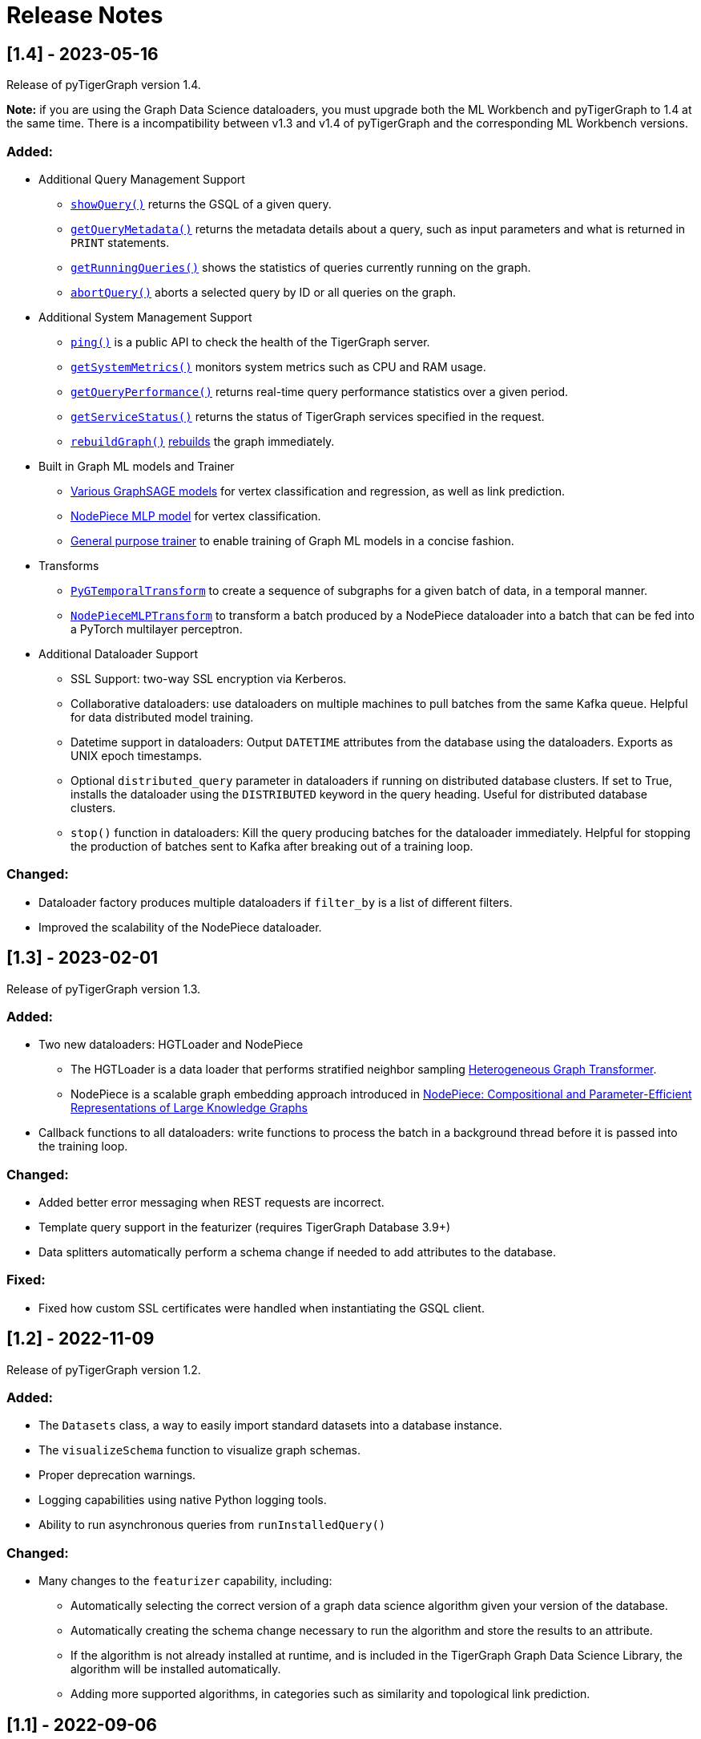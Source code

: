 = Release Notes

== [1.4] - 2023-05-16

Release of pyTigerGraph version 1.4. 

**Note:** if you are using the Graph Data Science dataloaders, you must upgrade both the ML Workbench and pyTigerGraph to 1.4 at the same time. 
There is a incompatibility between v1.3 and v1.4 of pyTigerGraph and the corresponding ML Workbench versions. 

=== Added:
* Additional Query Management Support
    - xref:pytigergraph:core-functions:query.adoc#_showquery[`showQuery()`] returns the GSQL of a given query.
    - xref:pytigergraph:core-functions:query.adoc#_getquerymetadata[`getQueryMetadata()`] returns the metadata details about a query, such as input parameters and what is returned in `PRINT` statements.
    - xref:pytigergraph:core-functions:query.adoc#_getrunningqueries[`getRunningQueries()`] shows the statistics of queries currently running on the graph.
    - xref:pytigergraph:core-functions:query.adoc#_abortquery[`abortQuery()`] aborts a selected query by ID or all queries on the graph.
* Additional System Management Support
    - xref:pytigergraph:core-functions:utils.adoc#_ping[`ping()`] is a public API to check the health of the TigerGraph server.
    - xref:pytigergraph:core-functions:utils.adoc#_getsystemmetrics[`getSystemMetrics()`] monitors system metrics such as CPU and RAM usage.
    - xref:pytigergraph:core-functions:utils.adoc#_getqueryperformance[`getQueryPerformance()`] returns real-time query performance statistics over a given period.
    - xref:pytigergraph:core-functions:utils.adoc#_getservicestatus[`getServiceStatus()`] returns the status of TigerGraph services specified in the request.
    - xref:pytigergraph:core-functions:utils.adoc#_rebuildgraph[`rebuildGraph()`] xref:current@tigergraph-server:api:built-in-endpoints.adoc#_rebuild_graph_engine[rebuilds] the graph immediately.
* Built in Graph ML models and Trainer
    - xref:pytigergraph:gds:graphsage.adoc[Various GraphSAGE models] for vertex classification and regression, as well as link prediction.
    - xref:pytigergraph:gds:nodepiece.adoc[NodePiece MLP model] for vertex classification.
    - xref:pytigergraph:gds:trainer.adoc[General purpose trainer] to enable training of Graph ML models in a concise fashion.
* Transforms
    - xref:pytigergraph:gds:pyg_transforms.adoc[`PyGTemporalTransform`] to create a sequence of subgraphs for a given batch of data, in a temporal manner. 
    - xref:pytigergraph:gds:nodepiece_transforms.adoc[`NodePieceMLPTransform`] to transform a batch produced by a NodePiece dataloader into a batch that can be fed into a PyTorch multilayer perceptron.
* Additional Dataloader Support
    - SSL Support: two-way SSL encryption via Kerberos.
    - Collaborative dataloaders: use dataloaders on multiple machines to pull batches from the same Kafka queue. Helpful for data distributed model training.
    - Datetime support in dataloaders: Output `DATETIME` attributes from the database using the dataloaders. Exports as UNIX epoch timestamps.
    - Optional `distributed_query` parameter in dataloaders if running on distributed database clusters. If set to True, installs the dataloader using the `DISTRIBUTED` keyword in the query heading. Useful for distributed database clusters.
    - `stop()` function in dataloaders: Kill the query producing batches for the dataloader immediately. Helpful for stopping the production of batches sent to Kafka after breaking out of a training loop.

=== Changed:
* Dataloader factory produces multiple dataloaders if `filter_by` is a list of different filters.
* Improved the scalability of the NodePiece dataloader.

== [1.3] - 2023-02-01

Release of pyTigerGraph version 1.3. 

=== Added:
* Two new dataloaders: HGTLoader and NodePiece
    - The HGTLoader is a data loader that performs stratified neighbor sampling link:https://arxiv.org/abs/2003.01332[Heterogeneous Graph Transformer].
    - NodePiece is a scalable graph embedding approach introduced in link:https://arxiv.org/abs/2106.12144[NodePiece: Compositional and Parameter-Efficient Representations of Large Knowledge Graphs]
* Callback functions to all dataloaders: write functions to process the batch in a background thread before it is passed into the training loop.

=== Changed:
* Added better error messaging when REST requests are incorrect.
* Template query support in the featurizer (requires TigerGraph Database 3.9+)
* Data splitters automatically perform a schema change if needed to add attributes to the database.

=== Fixed:
* Fixed how custom SSL certificates were handled when instantiating the GSQL client.


== [1.2] - 2022-11-09

Release of pyTigerGraph version 1.2. 

=== Added:
* The `Datasets` class, a way to easily import standard datasets into a database instance.
* The `visualizeSchema` function to visualize graph schemas.
* Proper deprecation warnings.
* Logging capabilities using native Python logging tools.
* Ability to run asynchronous queries from `runInstalledQuery()`

=== Changed:
* Many changes to the `featurizer` capability, including:
    - Automatically selecting the correct version of a graph data science algorithm given your version of the database.
    - Automatically creating the schema change necessary to run the algorithm and store the results to an attribute.
    - If the algorithm is not already installed at runtime, and is included in the TigerGraph Graph Data Science Library, the algorithm will be installed automatically.
    - Adding more supported algorithms, in categories such as similarity and topological link prediction.

== [1.1] - 2022-09-06

Release of pyTigerGraph version 1.1. 

=== Added:
* TensorFlow support for homogeneous GNNs via the Spektral library.
* Heterogeneous Graph Dataloading support for DGL.
* Support of lists of strings in dataloaders.

=== Changed:
* Fixed KeyError when creating a data loader on a graph where PrimaryIdAsAttribute is False.
* Error catch if Kafka dataloader doesn't run in async mode.
* Refresh schema during dataloader instantiation and featurizer attribute addition.
* Reduce connection instantiation time.
* Reinstall query if it is disabled.
* Confirm Kafka topic is created before subscription.
* More efficient use of Kafka resources.
* Allow multiple consumers on the same data.
* Improved deprecation warnings.


== [1.0] - 2022-07-11

Release of pyTigerGraph version 1.0, in conjunction with version 1.0 of the link:https://docs.tigergraph.com/ml-workbench/current/overview/[TigerGraph Machine Learning Workbench]. 

=== Added:
* Kafka authentication support for ML Workbench enterprise users.
* Custom query support for Featurizer, allowing developers to generate their own graph-based features as well as use our link:https://docs.tigergraph.com/graph-ml/current/intro/[built-in Graph Data Science algorithms].

=== Changed:
* Additional testing of GDS functionality
* More demos and tutorials for TigerGraph ML Workbench, found link:https://github.com/TigerGraph-DevLabs/mlworkbench-docs[here].
* Various bug fixes.


== [0.9.1] - 2022-06-21
Added new parameter, `tgCloud` for when connecting to a TigerGraph Cloud instance. Set to `True` if using a new TigerGraph Cloud 

=== Changed:
* Deprecated `gcp` parameter, as `tgCloud` supercedes this. Existing code will be compatible.

== [0.9] - 2022-05-16

We are excited to announce the pyTigerGraph v0.9 release!
This release adds many new features for graph machine learning and graph data science, a refactoring of core code, and more robust testing.
Additionally, we have officially “graduated” it to an official TigerGraph product. This means brand-new documentation, a new GitHub repository, and future feature enhancements.

We are committed to keeping pyTigerGraph true to its roots as an open-source project.
Check out the xref:contributing:index.adoc[Contributing] page and our link:https://github.com/tigergraph/pyTigerGraph/issues[GitHub Issues page] if you want to help with pyTigerGraph’s development.

pyTigerGraph 0.9 was released on May 16th, 2022.

=== New Features
==== Graph Data Science Capability
Many new capabilities added for graph data science and graph machine learning.

* Data loaders for training Graph Neural Networks in DGL and PyTorch Geometric

* A "featurizer" to generate graph-based features 

* Metric trackers for precision, recall, and accuracy

* Vertex and edge splitters for generation of train/validation/testing splits.

=== Other Changes
==== Documentation
We have moved the documentation to the https://docs.tigergraph.com/pytigergraph/current/intro/[official TigerGraph Documentation site ] and updated many of the contents with type hints and more descriptive parameter explanations.

==== Testing
There is now well-defined testing for every function in the package.
A more defined testing framework is coming soon.

==== Code Structure
A major refactor of the codebase was performed. No breaking changes were made to accomplish this.
